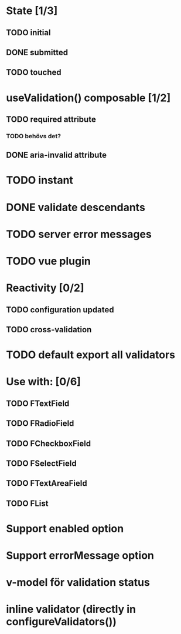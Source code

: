 * State [1/3]
** TODO initial
** DONE submitted
** TODO touched
* useValidation() composable [1/2]
** TODO required attribute
*** TODO behövs det?
** DONE aria-invalid attribute
* TODO instant
* DONE validate descendants
* TODO server error messages
* TODO vue plugin
* Reactivity [0/2]
** TODO configuration updated
** TODO cross-validation
* TODO default export all validators
* Use with: [0/6]
** TODO FTextField
** TODO FRadioField
** TODO FCheckboxField
** TODO FSelectField
** TODO FTextAreaField
** TODO FList
* Support enabled option
* Support errorMessage option
* v-model för validation status
* inline validator (directly in configureValidators())
